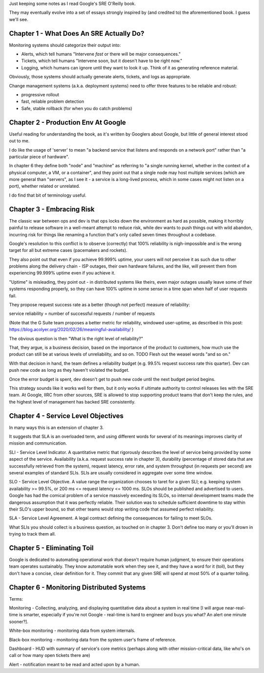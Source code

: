 Just keeping some notes as I read Google's SRE O'Reilly book.

They may eventually evolve into a set of essays strongly inspired by (and
credited to) the aforementioned book. I guess we'll see.


Chapter 1 - What Does An SRE Actually Do?
=========================================

Monitoring systems should categorize their output into:

- Alerts, which tell humans "Intervene *fast* or there will be major
  consequences."

- Tickets, which tell humans "Intervene soon, but it doesn't have to be right
  now."

- Logging, which humans can ignore until they want to look it up. Think of it
  as generating reference material.

Obviously, those systems should actually generate alerts, tickets, and logs as
appropriate.

Change management systems (a.k.a. deployment systems) need to offer three
features to be reliable and robust:

- progressive rollout
- fast, reliable problem detection
- Safe, stable rollback (for when you do catch problems)


Chapter 2 - Production Env At Google
====================================

Useful reading for understanding the book, as it's written by Googlers about
Google, but little of general interest stood out to me.

I do like the usage of 'server' to mean "a backend service that listens and
responds on a network port" rather than "a particular piece of hardware".

In chapter 6 they define both "node" and "machine" as referring to "a single
running kernel, whether in the context of a physical computer, a VM, or a
container", and they point out that a single node may host multiple services
(which are more general than "servers", as I see it - a service is a long-lived
process, which in some cases might not listen on a port), whether related or
unrelated.

I do find that bit of terminology useful.


Chapter 3 - Embracing Risk
==========================

The classic war between ops and dev is that ops locks down the environment as
hard as possible, making it horribly painful to release software in a
well-meant attempt to reduce risk, while dev wants to push things out with wild
abandon, incurring risk for things like renaming a function that's only called
seven times throughout a codebase.

Google's resolution to this conflict is to observe (correctly) that 100%
reliability is nigh-impossible and is the wrong target for all but extreme
cases (pacemakers and rockets).

They also point out that even if you achieve 99.999% uptime, your users will
not perceive it as such due to other problems along the delivery chain - ISP
outages, their own hardware failures, and the like, will prevent them from
experiencing 99.999% uptime even if you achieve it.

"Uptime" is misleading, they point out - in distributed systems like theirs,
even major outages usually leave some of their systems responding properly, so
they can have 100% uptime in some sense in a time span when half of user
requests fail.

They propose request success rate as a better (though not perfect) measure of
reliability:

service reliability = number of successful requests / number of requests

(Note that the G Suite team proposes a better metric for reliability, windowed
user-uptime, as described in this post:
https://blog.acolyer.org/2020/02/26/meaningful-availability/ )

The obvious question is then "What is the right level of reliability?"

That, they argue, is a business decision, based on the importance of the
product to customers, how much use the product can still be at various levels
of unreliability, and so on. TODO Flesh out the weasel words "and so on."

With that decision in hand, the team defines a reliability budget (e.g. 99.5%
request success rate this quarter). Dev can push new code as long as they
haven't violated the budget.

Once the error budget is spent, dev doesn't get to push new code until the next
budget period begins.

This strategy sounds like it works well for them, but it only works if ultimate
authority to control releases lies with the SRE team. At Google, IIRC from
other sources, SRE is allowed to stop supporting product teams that don't keep
the rules, and the highest level of management has backed SRE consistently.


Chapter 4 - Service Level Objectives
====================================

In many ways this is an extension of chapter 3.

It suggests that SLA is an overloaded term, and using different words for
several of its meanings improves clarity of mission and communication.

SLI - Service Level Indicator. A quantitative metric that rigorously describes
the level of service being provided by some aspect of the service. Availability
(a.k.a. request success rate in chapter 3), durability (percentage of stored
data that are successfully retrieved from the system), request latency, error
rate, and system throughput (in requests per second) are several examples of
standard SLIs. SLIs are usually considered in aggregate over some time window.

SLO - Service Level Objective. A value range the organization chooses to taret
for a given SLI; e.g. keeping system availability >= 99.5%, or 200 ms <=
request latency <= 1000 ms. SLOs should be published and advertised to users.
Google has had the comical problem of a service massively exceeding its SLOs,
so internal development teams made the dangerous assumption that it was
perfectly reliable. Their solution was to schedule sufficient downtime to stay
within their SLO's upper bound, so that other teams would stop writing code
that assumed perfect reliability.

SLA - Service Level Agreement. A legal contract defining the consequences for
failing to meet SLOs.

What SLIs you should collect is a business question, as touched on in
chapter 3. Don't define too many or you'll drown in trying to track them all.


Chapter 5 - Eliminating Toil
============================

Google is dedicated to automating operational work that doesn't require human
judgment, to ensure their operations team operates sustainably. They know
automatable work when they see it, and they have a word for it (toil), but they
don't have a concise, clear definition for it. They commit that any given SRE
will spend at most 50% of a quarter toiling.


Chapter 6 - Monitoring Distributed Systems
==========================================

Terms:

Monitoring - Collecting, analyzing, and displaying quantitative data about a
system in real time [I will argue near-real-time is smarter, especially if
you're not Google - real-time is hard to engineer and buys you what? An alert
one minute sooner?].

White-box monitoring - monitoring data from system internals.

Black-box monitoring - monitoring data from the system user's frame of
reference.

Dashboard - HUD with summary of service's core metrics (perhaps along with
other mission-critical data, like who's on call or how many open tickets there
are)

Alert - notification meant to be read and acted upon by a human.
